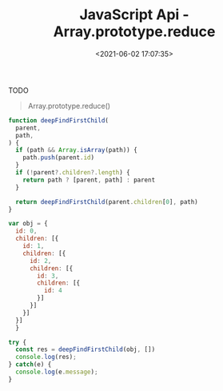 #+TITLE: JavaScript Api - Array.prototype.reduce
#+DATE: <2021-06-02 17:07:35>
#+TAGS[]: javascript, api, reduce
#+CATEGORIES[]: javascript, web
#+LANGUAGE: zh-cn
#+STARTUP: indent ^:{}

TODO

#+begin_quote
Array.prototype.reduce()
#+end_quote


#+begin_src js
function deepFindFirstChild(
  parent,
  path,
) {
  if (path && Array.isArray(path)) {
    path.push(parent.id)
  }
  if (!parent?.children?.length) {
    return path ? [parent, path] : parent
  }

  return deepFindFirstChild(parent.children[0], path)
}

var obj = {
  id: 0,
  children: [{
    id: 1,
    children: [{
      id: 2,
      children: [{
        id: 3,
        children: [{
          id: 4
        }]
      }]
    }]
  }]
  }

try {
  const res = deepFindFirstChild(obj, [])
  console.log(res);
} catch(e) {
  console.log(e.message);
}
#+end_src

#+RESULTS:
: [{ id: 4 } (\, [0 (\, 1) (\, 2) (\, 3) (\, 4)])]
